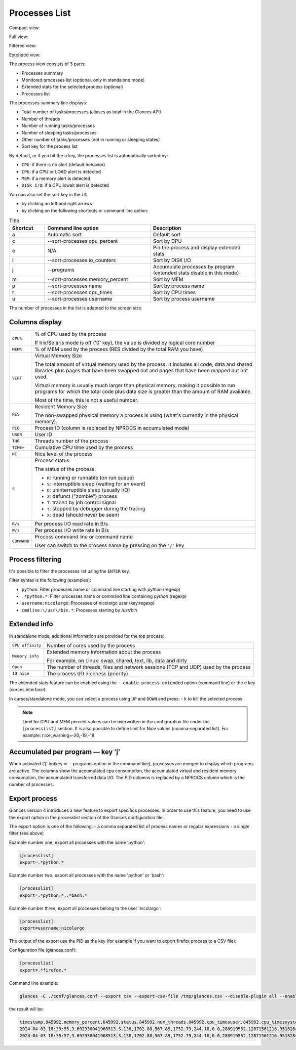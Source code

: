 .. _ps:

Processes List
==============

Compact view:

.. image:: ../_static/processlist.png

Full view:

.. image:: ../_static/processlist-wide.png

Filtered view:

.. image:: ../_static/processlist-filter.png

Extended view:

.. image:: ../_static/processlist-extended.png

The process view consists of 3 parts:

- Processes summary
- Monitored processes list (optional, only in standalone mode)
- Extended stats for the selected process (optional)
- Processes list

The processes summary line displays:

- Total number of tasks/processes (aliases as total in the Glances API)
- Number of threads
- Number of running tasks/processes
- Number of sleeping tasks/processes
- Other number of tasks/processes (not in running or sleeping states)
- Sort key for the process list

By default, or if you hit the ``a`` key, the processes list is
automatically sorted by:

- ``CPU``: if there is no alert (default behavior)
- ``CPU``: if a CPU or LOAD alert is detected
- ``MEM``: if a memory alert is detected
- ``DISK I/O``: if a CPU iowait alert is detected

You can also set the sort key in the UI:

- by clicking on left and right arrows
- by clicking on the following shortcuts or command line option:

.. list-table:: Title
   :widths: 10 30 30
   :header-rows: 1

   * - Shortcut
     - Command line option
     - Description
   * - a
     - Automatic sort
     - Default sort
   * - c
     - --sort-processes cpu_percent
     - Sort by CPU
   * - e
     - N/A
     - Pin the process and display extended stats
   * - i
     - --sort-processes io_counters
     - Sort by DISK I/O
   * - j
     - --programs
     - Accumulate processes by program (extended stats disable in this mode)
   * - m
     - --sort-processes memory_percent
     - Sort by MEM
   * - p
     - --sort-processes name
     - Sort by process name
   * - t
     - --sort-processes cpu_times
     - Sort by CPU times
   * - u
     - --sort-processes username
     - Sort by process username

The number of processes in the list is adapted to the screen size.

Columns display
---------------

.. list-table:: Title
   :widths: 10 60
   :header-rows: 0

   * - ``CPU%``
     - Command line option
     - % of CPU used by the process
       If Irix/Solaris mode is off ('0' key), the value
       is divided by logical core number

========================= ==============================================
``CPU%``                  % of CPU used by the process

                          If Irix/Solaris mode is off ('0' key), the value
                          is divided by logical core number
``MEM%``                  % of MEM used by the process (RES divided by
                          the total RAM you have)
``VIRT``                  Virtual Memory Size

                          The total amount of virtual memory used by the
                          process. It includes all code, data and shared
                          libraries plus pages that have been swapped out
                          and pages that have been mapped but not used.

                          Virtual memory is usually much larger than physical
                          memory, making it possible to run programs for which
                          the total code plus data size is greater than the amount
                          of RAM available.

                          Most of the time, this is not a useful number.
``RES``                   Resident Memory Size

                          The non-swapped physical memory a process is
                          using (what's currently in the physical memory).
``PID``                   Process ID (column is replaced by NPROCS in accumulated mode)
``USER``                  User ID
``THR``                   Threads number of the process
``TIME+``                 Cumulative CPU time used by the process
``NI``                    Nice level of the process
``S``                     Process status

                          The status of the process:

                          - ``R``: running or runnable (on run queue)
                          - ``S``: interruptible sleep (waiting for an event)
                          - ``D``: uninterruptible sleep (usually I/O)
                          - ``Z``: defunct ("zombie") process
                          - ``T``: traced by job control signal
                          - ``t``: stopped by debugger during the tracing
                          - ``X``: dead (should never be seen)

``R/s``                   Per process I/O read rate in B/s
``W/s``                   Per process I/O write rate in B/s
``COMMAND``               Process command line or command name

                          User can switch to the process name by
                          pressing on the ``'/'`` key
========================= ==============================================

Process filtering
-----------------

It's possible to filter the processes list using the ``ENTER`` key.

Filter syntax is the following (examples):

- ``python``: Filter processes name or command line starting with
  *python* (regexp)
- ``.*python.*``: Filter processes name or command line containing
  *python* (regexp)
- ``username:nicolargo``: Processes of nicolargo user (key:regexp)
- ``cmdline:\/usr\/bin.*``: Processes starting by */usr/bin*

Extended info
-------------

.. image:: ../_static/processlist-top.png

In standalone mode, additional information are provided for the top
process:

========================= ==============================================
``CPU affinity``          Number of cores used by the process
``Memory info``           Extended memory information about the process

                          For example, on Linux: swap, shared, text,
                          lib, data and dirty
``Open``                  The number of threads, files and network
                          sessions (TCP and UDP) used by the process
``IO nice``               The process I/O niceness (priority)
========================= ==============================================

The extended stats feature can be enabled using the
``--enable-process-extended`` option (command line) or the ``e`` key
(curses interface).

In curses/standalone mode, you can select a process using ``UP`` and ``DOWN`` and press:
- ``k`` to kill the selected process

.. note::
    Limit for CPU and MEM percent values can be overwritten in the
    configuration file under the ``[processlist]`` section. It is also
    possible to define limit for Nice values (comma-separated list).
    For example: nice_warning=-20,-19,-18

Accumulated per program — key 'j'
---------------------------------

When activated ('j' hotkey or --programs option in the command line), processes are merged
to display which programs are active. The columns show the accumulated cpu consumption, the
accumulated virtual and resident memory consumption, the accumulated transferred data I/O.
The PID columns is replaced by a NPROCS column which is the number of processes.

Export process
--------------

Glances version 4 introduces a new feature to export specifics processes. In order to use this
feature, you need to use the export option in the processlist section of the Glances configuration
file.

The export option is one of the following:
- a comma separated list of process names or regular expressions
- a single filter (see above)

Example number one, export all processes with the name 'python':

.. code-block:: ini

    [processlist]
    export=.*python.*

Example number two, export all processes with the name 'python' or 'bash':

.. code-block:: ini

    [processlist]
    export=.*python.*,.*bash.*

Example number three, export all processes belong to the user 'nicolargo':

.. code-block:: ini

    [processlist]
    export=username:nicolargo

The output of the export use the PID as the key (for example if you want to export firefox process
to a CSV file):

Configuration file (glances.conf):

.. code-block:: ini

    [processlist]
    export=.*firefox.*

Command line example:

.. code-block:: bash

    glances -C ./conf/glances.conf --export csv --export-csv-file /tmp/glances.csv --disable-plugin all --enable-plugin processlist --quiet

the result will be:

.. code-block:: csv

    timestamp,845992.memory_percent,845992.status,845992.num_threads,845992.cpu_timesuser,845992.cpu_timessystem,845992.cpu_timeschildren_user,845992.cpu_timeschildren_system,845992.cpu_timesiowait,845992.memory_inforss,845992.memory_infovms,845992.memory_infoshared,845992.memory_infotext,845992.memory_infolib,845992.memory_infodata,845992.memory_infodirty,845992.name,845992.io_counters,845992.nice,845992.cpu_percent,845992.pid,845992.gidsreal,845992.gidseffective,845992.gidssaved,845992.key,845992.time_since_update,845992.cmdline,845992.username,total,running,sleeping,thread,pid_max
    2024-04-03 18:39:55,3.692938041968513,S,138,1702.88,567.89,1752.79,244.18,0.0,288919552,12871561216,95182848,856064,0,984535040,0,firefox,1863281664,0,0.5,845992,1000,1000,1000,pid,2.2084147930145264,/snap/firefox/3836/usr/lib/firefox/firefox,nicolargo,403,1,333,1511,0
    2024-04-03 18:39:57,3.692938041968513,S,138,1702.88,567.89,1752.79,244.18,0.0,288919552,12871561216,95182848,856064,0,984535040,0,firefox,1863281664,0,0.5,845992,1000,1000,1000,pid,2.2084147930145264,/snap/firefox/3836/usr/lib/firefox/firefox,nicolargo,403,1,333,1511,0

